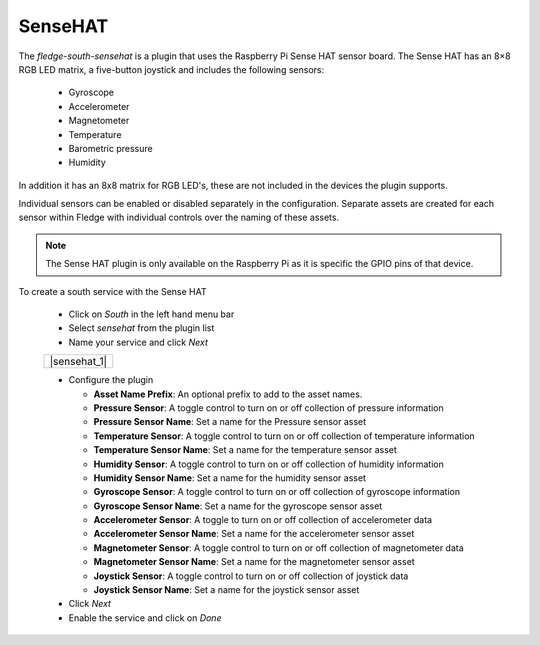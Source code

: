 .. Images
.. |sensehat| image:: images/sensehat.jpg

SenseHAT
========

.. image:: images/sensehat.jpg
   :align: right

The *fledge-south-sensehat* is a plugin that uses the Raspberry Pi Sense HAT sensor board. The Sense HAT has an 8×8 RGB LED matrix, a five-button joystick and includes the following sensors:

  - Gyroscope

  - Accelerometer

  - Magnetometer

  - Temperature

  - Barometric pressure

  - Humidity

In addition it has an 8x8 matrix for RGB LED's, these are not included in the devices the plugin supports.

Individual sensors can be enabled or disabled separately in the configuration. Separate assets are created for each sensor within Fledge with individual controls over the naming of these assets.

.. note::

   The Sense HAT plugin is only available on the Raspberry Pi as it is specific the GPIO pins of that device.

To create a south service with the Sense HAT

  - Click on *South* in the left hand menu bar

  - Select *sensehat* from the plugin list

  - Name your service and click *Next*

  +--------------+
  | |sensehat_1| |
  +--------------+

  - Configure the plugin

    - **Asset Name Prefix**: An optional prefix to add to the asset names. 

    - **Pressure Sensor**: A toggle control to turn on or off collection of pressure information

    - **Pressure Sensor Name**: Set a name for the Pressure sensor asset

    - **Temperature Sensor**: A toggle control to turn on or off collection of temperature information

    - **Temperature Sensor Name**: Set a name for the temperature sensor asset

    - **Humidity Sensor**: A toggle control to turn on or off collection of humidity information

    - **Humidity Sensor Name**: Set a name for the humidity sensor asset

    - **Gyroscope Sensor**: A toggle control to turn on or off collection of gyroscope information

    - **Gyroscope Sensor Name**: Set a name for the gyroscope sensor asset

    - **Accelerometer Sensor**: A toggle to turn on or off collection of accelerometer data

    - **Accelerometer Sensor Name**: Set a name for the accelerometer sensor asset

    - **Magnetometer Sensor**: A toggle control to turn on or off collection of magnetometer data

    - **Magnetometer Sensor Name**: Set a name for the magnetometer sensor asset

    - **Joystick Sensor**: A toggle control to turn on or off collection of joystick data

    - **Joystick Sensor Name**: Set a name for the joystick sensor asset

  - Click *Next*

  - Enable the service and click on *Done*
